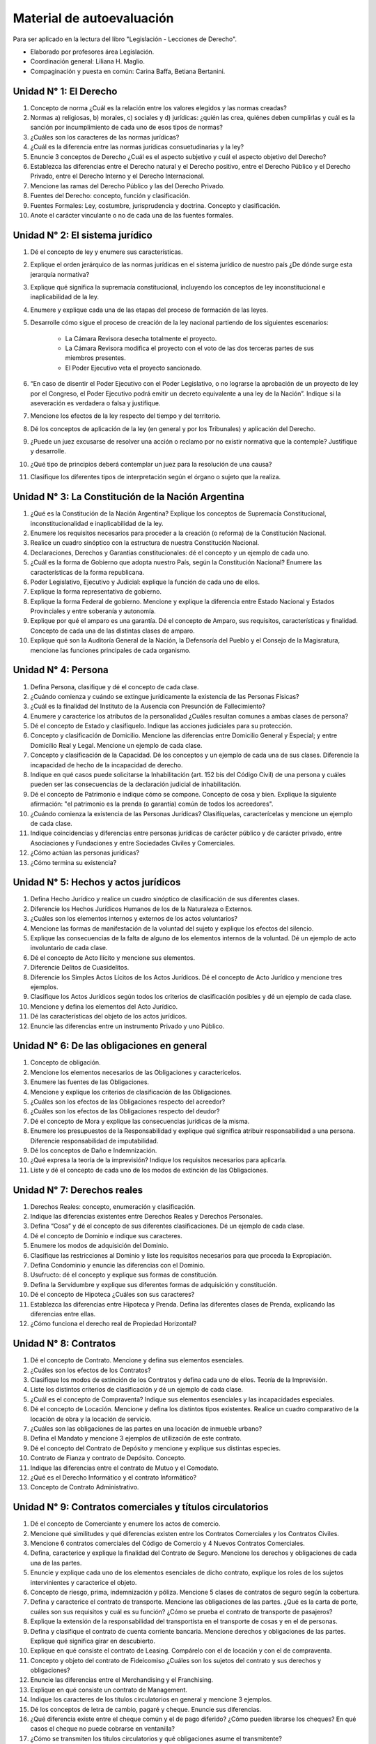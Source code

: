 ============================
 Material de autoevaluación
============================

Para ser aplicado en la lectura del libro "Legislación - Lecciones de Derecho".

* Elaborado por profesores área Legislación.
* Coordinación general: Liliana H. Maglio.
* Compaginación y puesta en común: Carina Baffa, Betiana Bertanini.

Unidad N° 1: El Derecho
=======================

#. Concepto de norma ¿Cuál es la relación entre los valores elegidos y las
   normas creadas?
#. Normas a) religiosas, b) morales, c) sociales y d) jurídicas: ¿quién las
   crea, quiénes deben cumplirlas y cuál es la sanción por incumplimiento de
   cada uno de esos tipos de normas?
#. ¿Cuáles son los caracteres de las normas jurídicas?
#. ¿Cuál es la diferencia entre las normas jurídicas consuetudinarias y la ley?
#. Enuncie 3 conceptos de Derecho ¿Cuál es el aspecto subjetivo y cuál el
   aspecto objetivo del Derecho?
#. Establezca las diferencias entre el Derecho natural y el Derecho positivo,
   entre el Derecho Público y el Derecho Privado, entre el Derecho Interno y el
   Derecho Internacional.
#. Mencione las ramas del Derecho Público y las del Derecho Privado.
#. Fuentes del Derecho: concepto, función y clasificación.
#. Fuentes Formales: Ley, costumbre, jurisprudencia y doctrina. Concepto y
   clasificación.
#. Anote el carácter vinculante o no de cada una de las fuentes formales.

Unidad N° 2: El sistema jurídico
================================

#. Dé el concepto de ley y enumere sus características.
#. Explique el orden jerárquico de las normas jurídicas en el sistema jurídico de nuestro país ¿De dónde surge esta jerarquía normativa?
#. Explique qué significa la supremacía constitucional, incluyendo los conceptos de ley inconstitucional e inaplicabilidad de la ley.
#. Enumere y explique cada una de las etapas del proceso de formación de las leyes.
#. Desarrolle cómo sigue el proceso de creación de la ley nacional partiendo de los siguientes escenarios:

    + La Cámara Revisora desecha totalmente el proyecto.
    + La Cámara Revisora modifica el proyecto con el voto de las dos terceras partes de sus miembros presentes.
    + El Poder Ejecutivo veta el proyecto sancionado.

#. “En caso de disentir el Poder Ejecutivo con el Poder Legislativo, o no
   lograrse la aprobación de un proyecto de ley por el Congreso, el Poder
   Ejecutivo podrá emitir un decreto equivalente a una ley de la Nación”.
   Indique si la aseveración es verdadera o falsa y justifique.
#. Mencione los efectos de la ley respecto del tiempo y del territorio.
#. Dé los conceptos de aplicación de la ley (en general y por los Tribunales) y
   aplicación del Derecho.
#. ¿Puede un juez excusarse de resolver una acción o reclamo por no existir
   normativa que la contemple? Justifique y desarrolle.
#. ¿Qué tipo de principios deberá contemplar un juez para la resolución de una
   causa?
#. Clasifique los diferentes tipos de interpretación según el órgano o sujeto
   que la realiza.

Unidad N° 3: La Constitución de la Nación Argentina 
===================================================

#. ¿Qué es la Constitución de la Nación Argentina? Explique los conceptos de
   Supremacía Constitucional, inconstitucionalidad e inaplicabilidad de la ley. 
#. Enumere los requisitos necesarios para proceder a la creación (o reforma) de
   la Constitución Nacional.
#. Realice un cuadro sinóptico con la estructura de nuestra Constitución
   Nacional.
#. Declaraciones, Derechos y Garantías constitucionales: dé el concepto y un
   ejemplo de cada uno.
#. ¿Cuál es la forma de Gobierno que adopta nuestro País, según la Constitución
   Nacional? Enumere las características de la forma republicana.
#. Poder Legislativo, Ejecutivo y Judicial: explique la función de cada uno de
   ellos.
#. Explique la forma representativa de gobierno.
#. Explique la forma Federal de gobierno. Mencione y explique la diferencia
   entre Estado Nacional y Estados Provinciales y entre soberanía y autonomía.
#. Explique por qué el amparo es una garantía. Dé el concepto de Amparo, sus
   requisitos, características y finalidad. Concepto de cada una de las
   distintas clases de amparo.
#. Explique qué son la Auditoría General de la Nación, la Defensoría del Pueblo
   y el Consejo de la Magisratura, mencione las funciones principales de cada
   organismo.

Unidad N° 4: Persona
====================

#. Defina Persona, clasifique y dé el concepto de cada clase.
#. ¿Cuándo comienza y cuándo se extingue jurídicamente la existencia de las
   Personas Físicas?
#. ¿Cuál es la finalidad del Instituto de la Ausencia con Presunción de
   Fallecimiento?
#. Enumere y caracterice los atributos de la personalidad ¿Cuáles resultan
   comunes a ambas clases de persona?
#. Dé el concepto de Estado y clasifíquelo. Indique las acciones judiciales
   para su protección.
#. Concepto y clasificación de Domicilio. Mencione las diferencias entre
   Domicilio General y Especial; y entre Domicilio Real y Legal. Mencione un
   ejemplo de cada clase.
#. Concepto y clasificación de la Capacidad. Dé los conceptos y un ejemplo de
   cada una de sus clases. Diferencie la incapacidad de hecho de la incapacidad
   de derecho.
#. Indique en qué casos puede solicitarse la Inhabilitación (art. 152 bis del
   Código Civil) de una persona y cuáles pueden ser las consecuencias de la
   declaración judicial de inhabilitación.
#. Dé el concepto de Patrimonio e indique cómo se compone. Concepto de cosa y
   bien. Explique la siguiente afirmación: "el patrimonio es la prenda (o
   garantía) común de todos los acreedores".
#. ¿Cuándo comienza la existencia de las Personas Jurídicas? Clasifíquelas,
   caracterícelas y mencione un ejemplo de cada clase.
#. Indique coincidencias y diferencias entre personas jurídicas de carácter
   público y de carácter privado, entre Asociaciones y Fundaciones y entre
   Sociedades Civiles y Comerciales.
#. ¿Cómo actúan las personas jurídicas?
#. ¿Cómo termina su existencia? 

Unidad N° 5: Hechos y actos jurídicos
=====================================

#. Defina Hecho Jurídico y realice un cuadro sinóptico de clasificación de sus
   diferentes clases.
#. Diferencie los Hechos Jurídicos Humanos de los de la Naturaleza o Externos.
#. ¿Cuáles son los elementos internos y externos de los actos voluntarios?
#. Mencione las formas de manifestación de la voluntad del sujeto y explique
   los efectos del silencio.
#. Explique las consecuencias de la falta de alguno de los elementos internos
   de la voluntad. Dé un ejemplo de acto involuntario de cada clase.
#. Dé el concepto de Acto Ilícito y mencione sus elementos.
#. Diferencie Delitos de Cuasidelitos.
#. Diferencie los Simples Actos Lícitos de los Actos Jurídicos. Dé el concepto
   de Acto Jurídico y mencione tres ejemplos.
#. Clasifique los Actos Jurídicos según todos los criterios de clasificación
   posibles y dé un ejemplo de cada clase.
#. Mencione y defina los elementos del Acto Jurídico.
#. Dé las características del objeto de los actos jurídicos. 
#. Enuncie las diferencias entre un instrumento Privado y uno Público.

Unidad N° 6: De las obligaciones en general
===========================================

#. Concepto de obligación. 
#. Mencione los elementos necesarios de las Obligaciones y caracterícelos.
#. Enumere las fuentes de las Obligaciones.
#. Mencione y explique los criterios de clasificación de las Obligaciones.
#. ¿Cuáles son los efectos de las Obligaciones respecto del acreedor?
#. ¿Cuáles son los efectos de las Obligaciones respecto del deudor?
#. Dé el concepto de Mora y explique las consecuencias jurídicas de la misma.
#. Enumere los presupuestos de la Responsabilidad y explique qué significa
   atribuir responsabilidad a una persona. Diferencie responsabilidad de
   imputabilidad.
#. Dé los conceptos de Daño e Indemnización.
#. ¿Qué expresa la  teoría de la imprevisión? Indique los requisitos necesarios
   para aplicarla.
#. Liste y dé el concepto de cada uno de los modos de extinción de las
   Obligaciones.

Unidad N° 7: Derechos reales
============================

#. Derechos Reales: concepto, enumeración y clasificación.
#. Indique las diferencias existentes entre Derechos Reales y Derechos
   Personales.
#. Defina “Cosa” y dé el concepto de sus diferentes clasificaciones. Dé un
   ejemplo de cada clase.
#. Dé el concepto de Dominio e indique sus caracteres.
#. Enumere los modos de adquisición del Dominio.
#. Clasifique las restricciones al Dominio y liste los requisitos necesarios
   para que proceda la Expropiación.
#. Defina Condominio y enuncie las diferencias con el Dominio.
#. Usufructo: dé el concepto y explique sus formas de constitución.
#. Defina la Servidumbre y explique sus diferentes formas de adquisición y
   constitución.
#. Dé el concepto de Hipoteca ¿Cuáles son sus caracteres?
#. Establezca las diferencias entre Hipoteca y Prenda. Defina las diferentes
   clases de Prenda, explicando las diferencias entre ellas.
#. ¿Cómo funciona el derecho real de Propiedad Horizontal?

Unidad N° 8: Contratos
======================

#. Dé el concepto de Contrato. Mencione y defina sus elementos esenciales.
#. ¿Cuáles son los efectos de los Contratos?
#. Clasifique los modos de extinción de los Contratos y defina cada uno de
   ellos. Teoría de la Imprevisión.
#. Liste los distintos criterios de clasificación y dé un ejemplo de cada
   clase.
#. ¿Cuál es el concepto de Compraventa? Indique sus elementos esenciales y las
   incapacidades especiales.
#. Dé el concepto de Locación. Mencione y defina los distintos tipos
   existentes. Realice un cuadro comparativo de la locación de obra y la
   locación de servicio.
#. ¿Cuáles son las obligaciones de las partes en una locación de inmueble
   urbano?
#. Defina el Mandato y mencione 3 ejemplos de utilización de este contrato.
#. Dé el concepto del Contrato de Depósito y mencione y explique sus distintas
   especies.
#. Contrato de Fianza y contrato de Depósito. Concepto.
#. Indique las diferencias entre el contrato de Mutuo y el Comodato.
#. ¿Qué es el Derecho Informático y el contrato Informático?
#. Concepto de Contrato Administrativo.

Unidad N° 9: Contratos comerciales y títulos circulatorios
==========================================================

#. Dé el concepto de Comerciante y enumere los actos de comercio.
#. Mencione qué similitudes y qué diferencias existen entre los Contratos
   Comerciales y los Contratos Civiles.
#. Mencione 6 contratos comerciales del Código de Comercio y 4 Nuevos Contratos
   Comerciales.
#. Defina, caracterice y explique la finalidad del Contrato de Seguro. Mencione
   los derechos y obligaciones de cada una de las partes. 
#. Enuncie y explique cada uno de los elementos esenciales de dicho contrato,
   explique los roles de los sujetos intervinientes y caracterice el objeto. 
#. Concepto de riesgo, prima, indemnización y póliza. Mencione 5 clases de
   contratos de seguro según la cobertura.
#. Defina y caracterice el contrato de transporte. Mencione las obligaciones de
   las partes. ¿Qué es la carta de porte, cuáles son sus requisitos y cuál es
   su función? ¿Cómo se prueba el contrato de transporte de pasajeros?
#. Explique la extensión de la responsabilidad del transportista en el
   transporte de cosas y en el de personas.
#. Defina y clasifique el contrato de cuenta corriente bancaria. Mencione
   derechos y obligaciones de las partes. Explique qué significa girar en
   descubierto.
#. Explique en qué consiste el contrato de Leasing. Compárelo con el de
   locación y con el de compraventa.
#. Concepto y objeto del contrato de Fideicomiso ¿Cuáles son los sujetos del
   contrato y sus derechos y obligaciones?
#. Enuncie las diferencias entre el Merchandising y el Franchising.
#. Explique en qué consiste un contrato de Management.
#. Indique los caracteres de los títulos circulatorios en general y mencione 3
   ejemplos.
#. Dé los conceptos de letra de cambio, pagaré y cheque. Enuncie sus diferencias.
#. ¿Qué diferencia existe entre el cheque común y el de pago diferido? ¿Cómo
   pueden librarse los cheques? En qué casos el cheque no puede cobrarse en
   ventanilla?
#. ¿Cómo se transmiten los títulos circulatorios y qué obligaciones asume el
   transmitente?
#. ¿Cómo pueden librarse los cheques y cómo se transmiten en cada caso? ¿Qué es
   un cheque certificado? ¿Cómo debo librar un cheque para que no se pueda
   cobrar en ventanilla?

Unidad N° 10: Sociedades comerciales
====================================

#. Dé el concepto de sociedad comercial mencionando cada uno de sus elementos
   esenciales (art. 1 Ley de Sociedades).
#. Clasifique las sociedades comerciales según su inscripción en el Registro. 
#. Caracterice la responsabilidad de los socios de una sociedad de hecho
   respecto de las deudas sociales. Qué diferencia existe con las sociedades
   irregulares.
#. Dé ejemplos y explique por qué las sociedades pueden también clasificarse
   como: de personas, de capital o mixtas.
#. ¿Cuáles son los requisitos que deben cumplir las sociedades extranjeras para
   actuar en nuestro país? 
#. Mencione el contenido básico del instrumento constitutivo (estatuto,
   contrato social) de la sociedad comercial (contrato social, art 11 Ley de
   Sociedades).
#. Mencione los requisitos que establece la ley para ser socio. ¿Qué sociedades
   pueden integrar los esposos como socios?
#. Caracterice las sociedades controladas y las sociedades vinculadas.
#. En qué puede consistir el aporte del socio? 
#. Distinga los conceptos de administración y representación.
#. Caracterice la responsabilidad de los socios y los órganos de gobierno,
   administración y fiscalización según los distintos tipos sociales.
#. Dé el concepto de resolución parcial y disolución de las sociedades.
#. Establezca todas las diferencias posibles entre la Sociedad Colectiva, la
   S.R.L. y la S.A. realizando un cuadro comparativo.
#. Enuncie la diferencia entre los socios capitalistas y los industriales y
   entre los comanditados y los comanditarios.
#. Explique en qué consiste la cesación de pagos y por qué es requisito de los
   procesos concursales.
#. Establezca las diferencias entre el acuerdo preventivo extrajudicial, el
   concurso preventivo y la quiebra.
#. Qué consecuencias produce respecto del fallido y sus administradores la
   declaración judicial de quiebra.

Unidad N° 11: Derechos intelectuales
====================================

#. ¿A qué se denomina derecho intelectual? Identifique las distintas áreas de
   los derechos intelectuales.
#. ¿Cuáles son los derechos tutelados por el Derecho de Autor?
#. ¿Quiénes son los titulares del derecho de Propiedad Intelectual (autor)?
   ¿Cuál es la vigencia de ese derecho?
#. ¿Cuál es el organismo encargado de proteger los derechos de autor (Propiedad
   Intelectual), y qué sanciones existen el que publica o explota sin
   autorización del autor?
#. ¿A qué se denomina invención y a qué Patente de Invención? Clasifique los
   inventos o invenciones.
#. ¿Cuál es la diferencia entre Patente de Invención y Modelo de Utilidad?
#. ¿Cuáles son los requisitos que exige la ley para patentar una invención?
   Mencione 4 ejemplos que la ley no considera invenciones y 2 de inventos no
   patentables.
#. ¿Quién es el titular de la Patente de Invención? ¿Cuál es la vigencia de la
   Patente? Qué es la licencia?
#. Enumere y explique los distintos casos posibles del inventor en relación de
   dependencia.
#. ¿Cuál es el concepto de Marca?
#. ¿Cuáles son los requisitos exigidos para registrar una Marca? ¿Cuál es la
   vigencia del derecho de propiedad sobre una Marca?
#. Dé el concepto de Diseño y Modelo Industriales y cuáles son los requisitos
   necesarios para su protección?

Unidad N° 12: Derecho del trabajo y contrato de trabajo
=======================================================

#. ¿En qué consiste el fenómeno que regula el Derecho del Trabajo? (Concepto de
   Trabajo)
#. Señale si el Derecho Laboral es una rama del Derecho Público o del Derecho
   Privado. Justifique su respuesta. Indique cuál es el contenido de esta rama
   del Derecho.
#. Enumere los caracteres del derecho del trabajo y dé el concepto de cada uno
   de ellos.
#. Mencione y explique los principios rectores del Derecho del Trabajo.
#. Defina al contrato de trabajo, mencione todas las obligaciones principales
   de las partes (empleador y empleado). Caracterícelo.
#. Explique qué significa y en qué consiste la RELACIÓN DE DEPENDENCIA.
#. Explique los casos especiales (socio empleado, auxiliares, contratista y
   subcontratista). Cuál es la capacidad de las partes requerida por la ley
   para celebrar el contrato de trabajo?
#. ¿Cuál es la forma requerida por la ley para este contrato y cómo se prueba
   su existencia? Explique qué significa la "inversión de la carga de la
   prueba".
#. Explique las modalidades del contrato de trabajo y dé el concepto de cada
   modalidad señalando las obligaciones principales de las partes en cada caso.
#. ¿Qué es la Remuneración? Mencione los requisitos que debe cumplir la misma.
   Clasifíquela.
#. A qué se denomina SAC y en qué consiste? ¿Cómo se abona? Cómo se abona en
   caso de extinción del contrato de trabajo?
#.  ¿Qué es una pasantía? Mencione los sujetos intervinientes, sus derechos y
    obligaciones y los caracteres de la Pasantía.

Unidad N° 13: La actuación profesional del ingeniero
====================================================

#. Mencione cuáles son los principios generales a los que está sujeto el
   Ingeniero, en materia del desarrollo de su actividad.
#. Explique qué son los Consejos Profesionales. Enumere y explique las
   principales funciones que cumplen estas instituciones.
#. Indique los 4 tipos de obligaciones que, según el Código de Ética, debe
   asumir el Ingeniero. 
#. Clasifique las faltas al Código de Ética. Mencione cuáles son las sanciones
   que puede aplicar el Tribunal de Ética y ante quién pueden ser apeladas
   estas decisiones. 
#. Explique la responsabilidad profesional del Ingeniero.
#. Conceptos de jurisdicción, competencia, partes. Enumere los medios de
   prueba.
#. Dé el concepto de pericia, como medio de prueba y señale la diferencia que
   existe entre el perito y el consultor técnico.
#. Enumere las causas por las que podría impugnarse la designación de un perito
   ingeniero en un juicio. Por qué causas un perito designado puede ser
   removido y cuál sería su responsabilidad en ese caso.
#. Elabore un ejemplo de conflicto sobre un hecho de su especialidad. Explique
   en qué consiste la actividad profesional del perito-ingeniero dentro del
   juicio, indicando sus obligaciones y derechos.
#. Indique los contenidos del Compromiso Arbitral y señale las consecuencias
   jurídicas del laudo arbitral.
